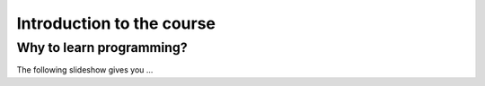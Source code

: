 Introduction to the course
==========================

Why to learn programming?
-------------------------

The following slideshow gives you ...

.. raw:: html
    <iframe src="https://docs.google.com/presentation/d/1FOjYjUBqqfKh1JXdY5dOlkIy0kvAJMHHqSORSSKP9Ec" frameborder="0" width="480" height="375" allowfullscreen="true" mozallowfullscreen="true" webkitallowfullscreen="true"> </iframe>

